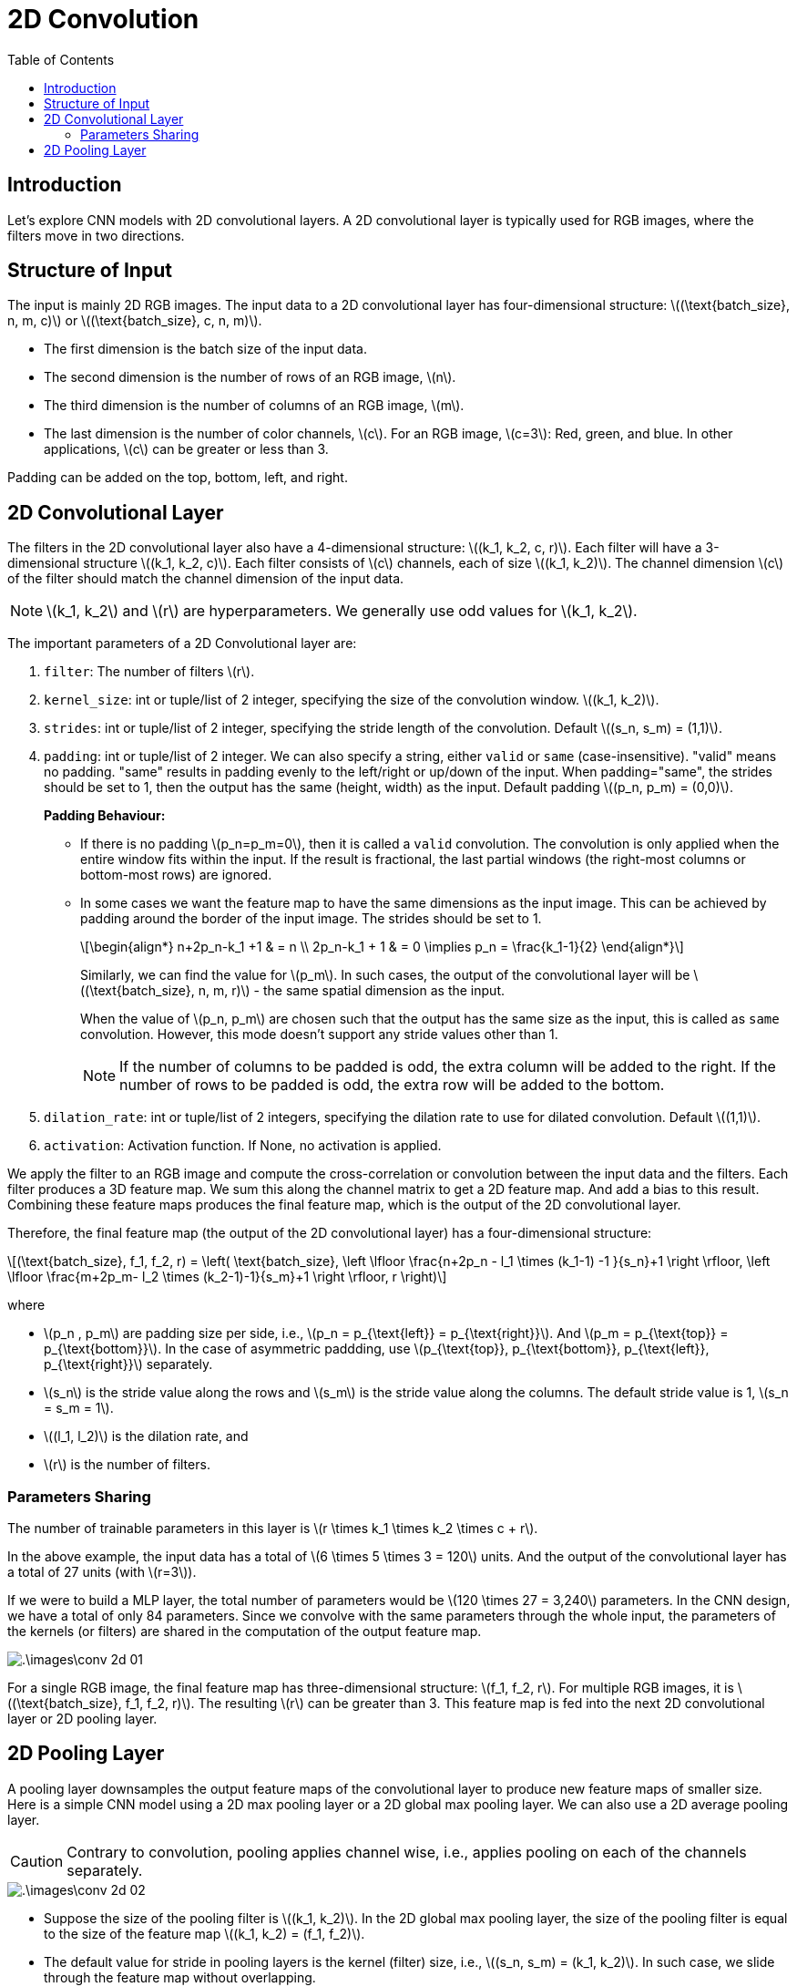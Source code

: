 = 2D Convolution =
:doctype: book
:stem: latexmath
:eqnums:
:toc:

== Introduction ==
Let's explore CNN models with 2D convolutional layers. A 2D convolutional layer is typically used for RGB images, where the filters move in two directions.

== Structure of Input ==
The input is mainly 2D RGB images. The input data to a 2D convolutional layer has four-dimensional structure: stem:[(\text{batch_size}, n, m, c)] or stem:[(\text{batch_size}, c, n, m)].

* The first dimension is the batch size of the input data.
* The second dimension is the number of rows of an RGB image, stem:[n].
* The third dimension is the number of columns of an RGB image, stem:[m].
* The last dimension is the number of color channels, stem:[c]. For an RGB image, stem:[c=3]: Red, green, and blue. In other applications, stem:[c] can be greater or less than 3.

Padding can be added on the top, bottom, left, and right.

== 2D Convolutional Layer ==
The filters in the 2D convolutional layer also have a 4-dimensional structure: stem:[(k_1, k_2, c, r)]. Each filter will have a 3-dimensional structure stem:[(k_1, k_2, c)]. Each filter consists of stem:[c] channels, each of size stem:[(k_1, k_2)]. The channel dimension stem:[c] of the filter should match the channel dimension of the input data.

NOTE: stem:[k_1, k_2] and stem:[r] are hyperparameters. We generally use odd values for stem:[k_1, k_2].

The important parameters of a 2D Convolutional layer are:

. `filter`: The number of filters stem:[r].
. `kernel_size`: int or tuple/list of 2 integer, specifying the size of the convolution window. stem:[(k_1, k_2)].
. `strides`:  int or tuple/list of 2 integer, specifying the stride length of the convolution. Default stem:[(s_n, s_m) = (1,1)].
. `padding`: int or tuple/list of 2 integer. We can also specify a string, either `valid` or `same` (case-insensitive). "valid" means no padding. "same" results in padding evenly to the left/right or up/down of the input. When padding="same", the strides should be set to 1, then the output has the same (height, width) as the input. Default padding stem:[(p_n, p_m) = (0,0)].
+
*Padding Behaviour:*
+
* If there is no padding stem:[p_n=p_m=0], then it is called a `valid` convolution. The convolution is only applied when the entire window fits within the input. If the result is fractional, the last partial windows (the right-most columns or bottom-most rows) are ignored.
* In some cases we want the feature map to have the same dimensions as the input image. This can be achieved by padding around the border of the input image. The strides should be set to 1.
+
[stem]
++++
\begin{align*}
n+2p_n-k_1 +1 & = n \\
2p_n-k_1 + 1 & = 0 \implies p_n =  \frac{k_1-1}{2} 
\end{align*}
++++
+
Similarly, we can find the value for stem:[p_m]. In such cases, the output of the convolutional layer will be stem:[(\text{batch_size}, n, m, r)] - the same spatial dimension as the input.
+
When the value of stem:[p_n, p_m] are chosen such that the output has the same size as the input, this is called as `same` convolution. However, this mode doesn't support any stride values other than 1.
+
NOTE: If the number of columns to be padded is odd, the extra column will be added to the right. If the number of rows to be padded is odd, the extra row will be added to the bottom.

. `dilation_rate`: int or tuple/list of 2 integers, specifying the dilation rate to use for dilated convolution. Default stem:[(1,1)].
. `activation`: Activation function. If None, no activation is applied.

We apply the filter to an RGB image and compute the cross-correlation or convolution between the input data and the filters. Each filter produces a 3D feature map. We sum this along the channel matrix to get a 2D feature map. And add a bias to this result. Combining these feature maps produces the final feature map, which is the output of the 2D convolutional layer.

Therefore, the final feature map (the output of the 2D convolutional layer) has a four-dimensional structure:

[stem]
++++
(\text{batch_size}, f_1, f_2, r) = \left( \text{batch_size}, \left \lfloor \frac{n+2p_n - l_1 \times (k_1-1) -1 }{s_n}+1 \right \rfloor, \left \lfloor \frac{m+2p_m- l_2 \times (k_2-1)-1}{s_m}+1 \right \rfloor, r \right)
++++

where 

* stem:[p_n , p_m] are padding size per side, i.e., stem:[p_n = p_{\text{left}} = p_{\text{right}}]. And stem:[p_m = p_{\text{top}} = p_{\text{bottom}}]. In the case of asymmetric paddding, use stem:[p_{\text{top}}, p_{\text{bottom}}, p_{\text{left}}, p_{\text{right}}] separately.
* stem:[s_n] is the stride value along the rows and stem:[s_m] is the stride value along the columns. The default stride value is 1, stem:[s_n = s_m = 1].
* stem:[(l_1, l_2)] is the dilation rate, and 
* stem:[r] is the number of filters.

=== Parameters Sharing ===
The number of trainable parameters in this layer is stem:[r \times k_1 \times k_2 \times c + r].

In the above example, the input data has a total of stem:[6 \times 5 \times 3 = 120] units. And the output of the convolutional layer has a total of 27 units (with stem:[r=3]).

If we were to build a MLP layer, the total number of parameters would be stem:[120 \times 27 = 3,240] parameters. In the CNN design, we have a total of only 84 parameters. Since we convolve with the same parameters through the whole input, the parameters of the kernels (or filters) are shared in the computation of the output feature map.

image::.\images\conv_2d_01.png[align='center']

For a single RGB image, the final feature map has three-dimensional structure: stem:[f_1, f_2, r]. For multiple RGB images, it is stem:[(\text{batch_size}, f_1, f_2, r)]. The resulting stem:[r] can be greater than 3. This feature map is fed into the next 2D convolutional layer or 2D pooling layer.

== 2D Pooling Layer ==
A pooling layer downsamples the output feature maps of the convolutional layer to produce new feature maps of smaller size. Here is a simple CNN model using a 2D max pooling layer or a 2D global max pooling layer. We can also use a 2D average pooling layer.

CAUTION: Contrary to convolution, pooling applies channel wise, i.e., applies pooling on each of the channels separately.

image::.\images\conv_2d_02.png[align='center']

* Suppose the size of the pooling filter is stem:[(k_1, k_2)]. In the 2D global max pooling layer, the size of the pooling filter is equal to the size of the feature map stem:[(k_1, k_2) = (f_1, f_2)].
* The default value for stride in pooling layers is the kernel (filter) size, i.e., stem:[(s_n, s_m) = (k_1, k_2)]. In such case, we slide through the feature map without overlapping.

Then the output of the 2D pooling layer has a four-dimensional structure:

[stem]
++++
(\text{batch_size}, d_1, d_2, r) = \left( \text{batch_size}, \left \lfloor \frac{n+2p_n - l_1 \times (k_1-1) -1 }{s_n}+1 \right \rfloor, \left \lfloor \frac{m+2p_m- l_2 \times (k_2-1)-1}{s_m}+1 \right \rfloor, r \right)
++++

NOTE: Here the padding cannot be set to string as with the convolutional layer.

Note that the pooling layers don't have any trainable parameters. Pooling also provides weak invariance. With max pooling, the result will be the maximum value of a part of an image regardless of which pixel in that part is maximum. So it doesn't matter if an object of interest is slightly rotated, flipped, etc., the pooling operation captures it.

The feature maps are reshaped into a two-dimensional structure and fed into a feed-forward network.